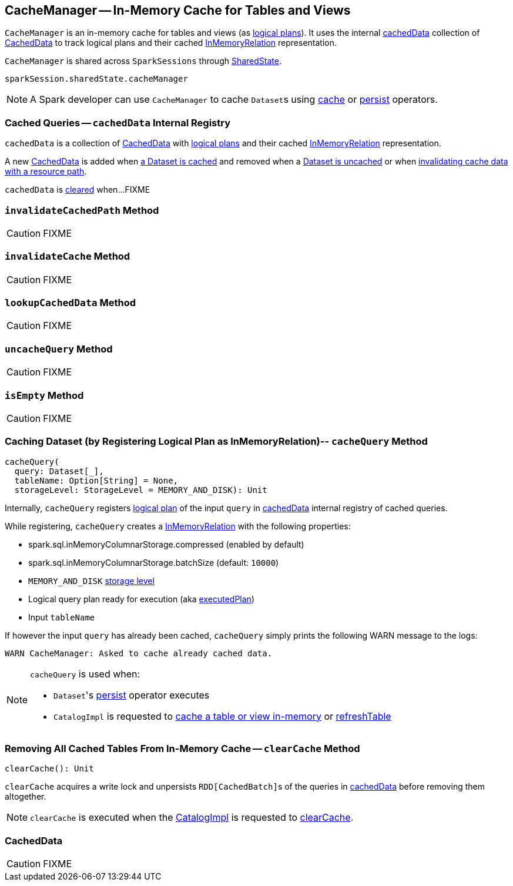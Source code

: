 == [[CacheManager]] CacheManager -- In-Memory Cache for Tables and Views

`CacheManager` is an in-memory cache for tables and views (as link:spark-sql-LogicalPlan.adoc[logical plans]). It uses the internal <<cachedData, cachedData>> collection of <<CachedData, CachedData>> to track logical plans and their cached link:spark-sql-LogicalPlan-InMemoryRelation.adoc[InMemoryRelation] representation.

`CacheManager` is shared across `SparkSessions` through link:spark-sql-SparkSession.adoc#sharedState[SharedState].

[source, scala]
----
sparkSession.sharedState.cacheManager
----

NOTE: A Spark developer can use `CacheManager` to cache ``Dataset``s using link:spark-sql-caching.adoc#cache[cache] or link:spark-sql-caching.adoc#persist[persist] operators.

=== [[cachedData]] Cached Queries -- `cachedData` Internal Registry

`cachedData` is a collection of <<CachedData, CachedData>> with link:spark-sql-LogicalPlan.adoc[logical plans] and their cached link:spark-sql-LogicalPlan-InMemoryRelation.adoc[InMemoryRelation] representation.

A new <<CachedData, CachedData>> is added when <<cacheQuery, a Dataset is cached>> and removed when a <<uncacheQuery, Dataset is uncached>> or when <<invalidateCachedPath, invalidating cache data with a resource path>>.

`cachedData` is <<clearCache, cleared>> when...FIXME

=== [[invalidateCachedPath]] `invalidateCachedPath` Method

CAUTION: FIXME

=== [[invalidateCache]] `invalidateCache` Method

CAUTION: FIXME

=== [[lookupCachedData]] `lookupCachedData` Method

CAUTION: FIXME

=== [[uncacheQuery]] `uncacheQuery` Method

CAUTION: FIXME

=== [[isEmpty]] `isEmpty` Method

CAUTION: FIXME

=== [[cacheQuery]] Caching Dataset (by Registering Logical Plan as InMemoryRelation)-- `cacheQuery` Method

[source, scala]
----
cacheQuery(
  query: Dataset[_],
  tableName: Option[String] = None,
  storageLevel: StorageLevel = MEMORY_AND_DISK): Unit
----

Internally, `cacheQuery` registers link:spark-sql-Dataset.adoc#logicalPlan[logical plan] of the input `query` in <<cachedData, cachedData>> internal registry of cached queries.

While registering, `cacheQuery` creates a link:spark-sql-LogicalPlan-InMemoryRelation.adoc[InMemoryRelation] with the following properties:

* spark.sql.inMemoryColumnarStorage.compressed (enabled by default)
* spark.sql.inMemoryColumnarStorage.batchSize (default: `10000`)
* `MEMORY_AND_DISK` link:spark-rdd-StorageLevel.adoc[storage level]
* Logical query plan ready for execution (aka link:spark-sql-QueryExecution.adoc#executedPlan[executedPlan])
* Input `tableName`

If however the input `query` has already been cached, `cacheQuery` simply prints the following WARN message to the logs:

```
WARN CacheManager: Asked to cache already cached data.
```

[NOTE]
====
`cacheQuery` is used when:

* ``Dataset``'s link:spark-sql-caching.adoc#persist[persist] operator executes
* `CatalogImpl` is requested to link:spark-sql-CatalogImpl.adoc#cacheTable[cache a table or view in-memory] or link:spark-sql-CatalogImpl.adoc#refreshTable[refreshTable]
====

=== [[clearCache]] Removing All Cached Tables From In-Memory Cache -- `clearCache` Method

[source, scala]
----
clearCache(): Unit
----

`clearCache` acquires a write lock and unpersists ``RDD[CachedBatch]``s of the queries in <<cachedData, cachedData>> before removing them altogether.

NOTE: `clearCache` is executed when the link:spark-sql-Catalog.adoc#CatalogImpl[CatalogImpl] is requested to link:spark-sql-Catalog.adoc#contract[clearCache].

=== [[CachedData]] CachedData

CAUTION: FIXME
